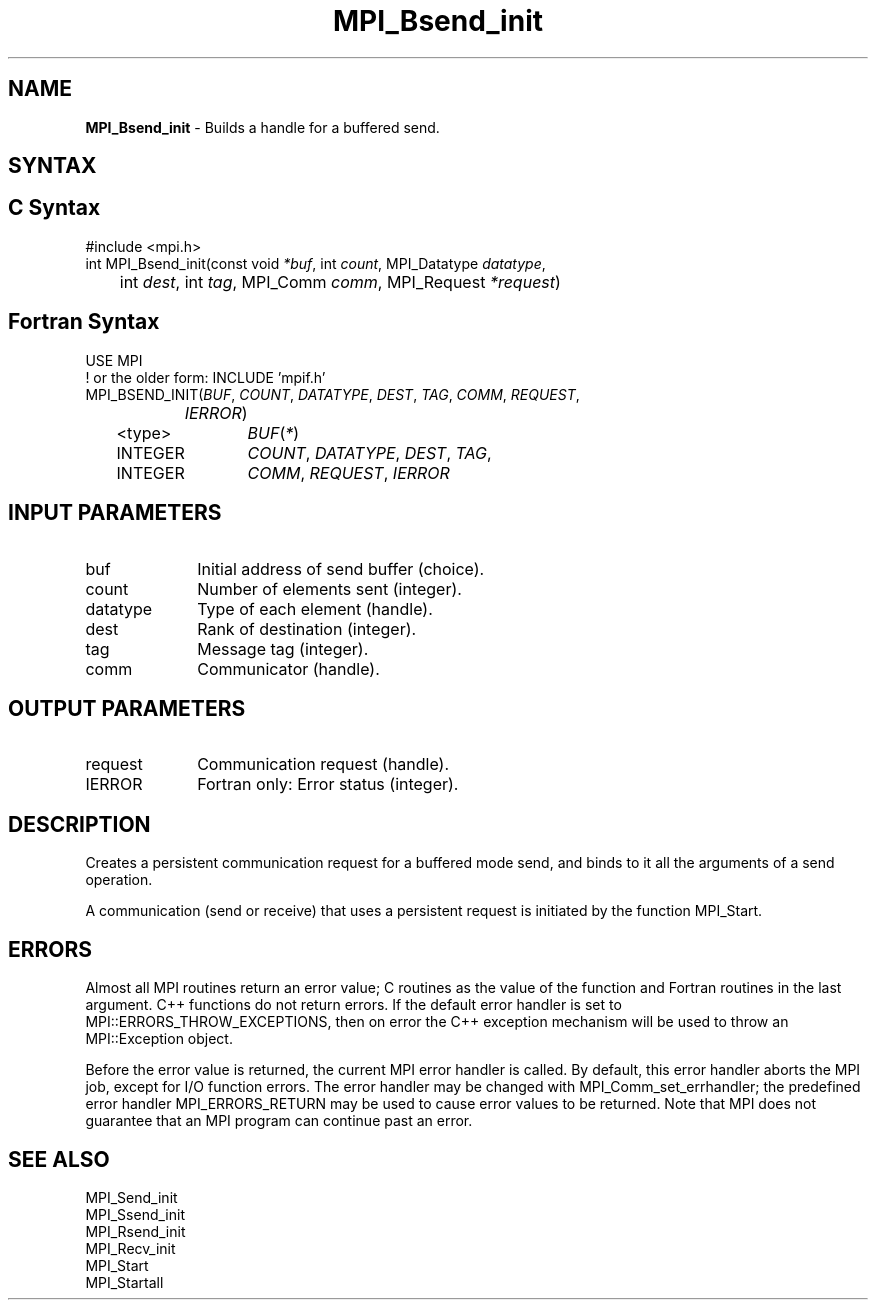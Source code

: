 .\" -*- nroff -*-
.\" Copyright 2013 Los Alamos National Security, LLC. All rights reserved.
.\" Copyright (c) 2010-2014 Cisco Systems, Inc.  All rights reserved.
.\" Copyright 2006-2008 Sun Microsystems, Inc.
.\" Copyright (c) 1996 Thinking Machines Corporation
.\" $COPYRIGHT$
.TH MPI_Bsend_init 3 "May 26, 2022" "4.1.4" "Open MPI"
.SH NAME
\fBMPI_Bsend_init\fP \- Builds a handle for a buffered send.

.SH SYNTAX
.ft R
.SH C Syntax
.nf
#include <mpi.h>
int MPI_Bsend_init(const void \fI*buf\fP, int\fI count\fP, MPI_Datatype\fI datatype\fP,
	int\fI dest\fP, int\fI tag\fP, MPI_Comm\fI comm\fP, MPI_Request\fI *request\fP)

.fi
.SH Fortran Syntax
.nf
USE MPI
! or the older form: INCLUDE 'mpif.h'
MPI_BSEND_INIT(\fIBUF\fP,\fI COUNT\fP, \fIDATATYPE\fP,\fI DEST\fP,\fI TAG\fP,\fI COMM\fP,\fI REQUEST\fP,
		\fIIERROR\fP)
	<type>	\fIBUF\fP(\fI*\fP)
	INTEGER	\fICOUNT\fP,\fI DATATYPE\fP, \fIDEST\fP,\fI TAG\fP,
	INTEGER	\fICOMM\fP,\fI REQUEST\fP,\fI IERROR

.fi
.SH INPUT PARAMETERS
.ft R
.TP 1i
buf
Initial address of send buffer (choice).
.TP 1i
count
Number of elements sent (integer).
.TP 1i
datatype
Type of each element (handle).
.TP 1i
dest
Rank of destination (integer).
.TP 1i
tag
Message tag (integer).
.TP 1i
comm
Communicator (handle).

.SH OUTPUT PARAMETERS
.ft R
.TP 1i
request
Communication request (handle).
.ft R
.TP 1i
IERROR
Fortran only: Error status (integer).

.SH DESCRIPTION
.ft R
Creates a persistent communication request for a buffered mode send, and binds to it all the arguments of a send operation.
.sp
A communication (send or receive) that uses a persistent request is initiated by the function MPI_Start.

.SH ERRORS
Almost all MPI routines return an error value; C routines as the value of the function and Fortran routines in the last argument. C++ functions do not return errors. If the default error handler is set to MPI::ERRORS_THROW_EXCEPTIONS, then on error the C++ exception mechanism will be used to throw an MPI::Exception object.
.sp
Before the error value is returned, the current MPI error handler is
called. By default, this error handler aborts the MPI job, except for I/O function errors. The error handler may be changed with MPI_Comm_set_errhandler; the predefined error handler MPI_ERRORS_RETURN may be used to cause error values to be returned. Note that MPI does not guarantee that an MPI program can continue past an error.

.SH SEE ALSO
.ft R
.nf
MPI_Send_init
MPI_Ssend_init
MPI_Rsend_init
MPI_Recv_init
MPI_Start
MPI_Startall

